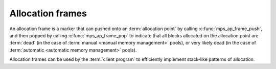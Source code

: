 .. Sources: 

    `<https://info.ravenbrook.com/project/mps/doc/2002-06-18/obsolete-mminfo/mmdoc/doc/mps/guide/stack-alloc/>`_
    `<https://info.ravenbrook.com/project/mps/master/design/alloc-frame/>`_

.. _topic-frame:

Allocation frames
=================

An allocation frame is a marker that can pushed onto an
:term:`allocation point` by calling :c:func:`mps_ap_frame_push`, and
then popped by calling :c:func:`mps_ap_frame_pop` to indicate that all
blocks allocated on the allocation point are :term:`dead` (in the case
of :term:`manual <manual memory management>` pools), or very likely
dead (in the case of :term:`automatic <automatic memory management>`
pools).

Allocation frames can be used by the :term:`client program` to
efficiently implement stack-like patterns of allocation.


.. c:type:: mps_frame_t

    The type of :term:`allocation frames <allocation frame>`.


.. c:function:: mps_res_t mps_ap_frame_push(mps_frame_t *frame_o, mps_ap_t ap)

    Declare a new :term:`allocation frame` and push it onto an
    :term:`allocation point's <allocation point>` frame stack.

    ``frame_o`` points to a location that will hold the new frame if the
    function is successful.

    ``ap`` is the allocation point in which the new frame is declared.

    Returns a :term:`result code`. The creation of new frames (which
    is implicit in the action of this function) can consume resources,
    so this function can fail because there are insufficient
    resources, or if the correct protocol is not followed by the
    :term:`client program`.


.. c:function:: mps_res_t mps_ap_frame_pop(mps_ap_t ap, mps_frame_t frame)

    Declare that a set of :term:`blocks <block>` in a
    :term:`allocation frame` are :term:`dead` or likely to be dead,
    and pop the frame from the :term:`allocation point's <allocation
    point>` frame stack.

    ``ap`` is the allocation point in which ``frame`` was pushed.

    ``frame`` is the allocation frame whose blocks are likely to be
    dead.

    Returns a :term:`result code`.

    This function pops ``frame``, making its parent the current
    frame. Popping invalidates ``frame`` and all frames pushed since
    ``frame``. Popping ``frame`` also makes a declaration about the set of
    blocks which were allocated in ``frame`` and all frames which were
    pushed since ``frame``.

    The interpretation of this declaration depends on the :term:`pool`
    that the allocation point belongs to. Typically, :term:`manual
    <manual memory management>` pool classes use this declaration to
    mean that the blocks are dead and their space can be reclaimed
    immediately, whereas :term:`automatic <automatic memory
    management>` pool classes use this declaration to mean that the
    blocks are likely to be mostly dead, and may use this declaration
    to alter its collection decisions. See the documentation for the
    pool class.

    In general a frame other than the current frame can be popped (all
    frames pushed more recently will be invalidated as well, as
    described above), but a pool class may impose the restriction that
    only the current frame may be popped. This restriction means that
    every push must have a corresponding pop. See the documentation
    for the pool class.

    It is illegal to pop frames out of order (so the sequence "A =
    push; B = push; pop A; pop B" is illegal) or to pop the same frame
    twice (so the sequence "A = push, pop A, pop A" is illegal).
